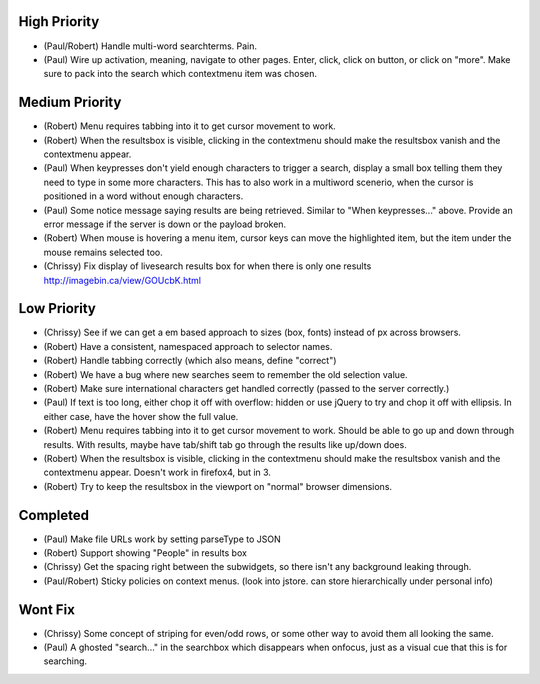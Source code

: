 High Priority
=============

- (Paul/Robert) Handle multi-word searchterms.  Pain.

- (Paul) Wire up activation, meaning, navigate to other pages.  Enter,
  click, click on button, or click on "more".  Make sure to pack into
  the search which contextmenu item was chosen.

Medium Priority
===============

- (Robert) Menu requires tabbing into it to get cursor movement to work.

- (Robert) When the resultsbox is visible, clicking in the contextmenu
  should make the resultsbox vanish and the contextmenu appear.

- (Paul) When keypresses don't yield enough characters to trigger a
  search, display a small box telling them they need to type in some
  more characters.  This has to also work in a multiword scenerio,
  when the cursor is positioned in a word without enough characters.

- (Paul) Some notice message saying results are being retrieved.
  Similar to "When keypresses..." above.  Provide an error message if
  the server is down or the payload broken.

- (Robert) When mouse is hovering a menu item, cursor keys can move the
  highlighted item, but the item under the mouse remains selected too.
  
- (Chrissy) Fix display of livesearch results box for when there is
  only one results http://imagebin.ca/view/GOUcbK.html

Low Priority
============

- (Chrissy) See if we can get a em based approach to sizes (box,
  fonts) instead of px across browsers.

- (Robert) Have a consistent, namespaced approach to selector names.

- (Robert) Handle tabbing correctly (which also means, define
  "correct")

- (Robert) We have a bug where new searches seem to remember the old
  selection value.

- (Robert) Make sure international characters get handled correctly
  (passed to the server correctly.)

- (Paul) If text is too long, either chop it off with overflow: hidden
  or use jQuery to try and chop it off with ellipsis.  In either case,
  have the hover show the full value.

- (Robert) Menu requires tabbing into it to get cursor movement to work. Should
  be able to go up and down through results. With results, maybe have tab/shift
  tab go through the results like up/down does.

- (Robert) When the resultsbox is visible, clicking in the contextmenu should
  make the resultsbox vanish and the contextmenu appear. Doesn't work in
  firefox4, but in 3.

- (Robert) Try to keep the resultsbox in the viewport on "normal"
  browser dimensions.

Completed
=========

- (Paul) Make file URLs work by setting parseType to JSON

- (Robert) Support showing "People" in results box

- (Chrissy) Get the spacing right between the subwidgets, so there
  isn't any background leaking through.

- (Paul/Robert) Sticky policies on context menus.
  (look into jstore. can store hierarchically under personal info)

Wont Fix
========
- (Chrissy) Some concept of striping for even/odd rows, or some other
  way to avoid them all looking the same.

- (Paul) A ghosted "search..." in the searchbox which disappears when
  onfocus, just as a visual cue that this is for searching.
